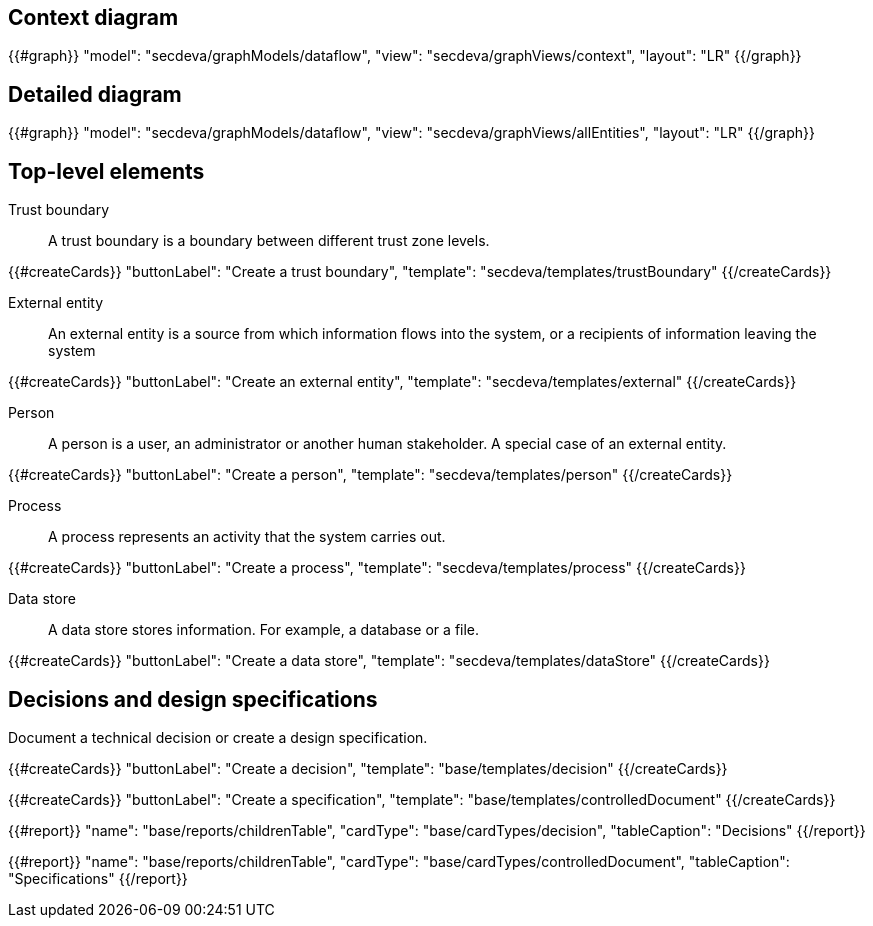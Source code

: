 == Context diagram

{{#graph}}
  "model": "secdeva/graphModels/dataflow",
  "view": "secdeva/graphViews/context",
  "layout": "LR"
{{/graph}}

== Detailed diagram

{{#graph}}
  "model": "secdeva/graphModels/dataflow",
  "view": "secdeva/graphViews/allEntities",
  "layout": "LR"
{{/graph}}

== Top-level elements

Trust boundary:: A trust boundary is a boundary between different trust zone levels.

{{#createCards}}
    "buttonLabel": "Create a trust boundary",
    "template": "secdeva/templates/trustBoundary"
{{/createCards}}

External entity:: An external entity is a source from which information flows into the system, or a recipients of information leaving the system

{{#createCards}}
  "buttonLabel": "Create an external entity",
  "template": "secdeva/templates/external"
{{/createCards}}

Person:: A person is a user, an administrator or another human stakeholder. A special case of an external entity.

{{#createCards}}
  "buttonLabel": "Create a person",
  "template": "secdeva/templates/person"
{{/createCards}}

Process:: A process represents an activity that the system carries out.

{{#createCards}}
  "buttonLabel": "Create a process",
  "template": "secdeva/templates/process"
{{/createCards}}

Data store:: A data store stores information. For example, a database or a file.

{{#createCards}}
  "buttonLabel": "Create a data store",
  "template": "secdeva/templates/dataStore"
{{/createCards}}

== Decisions and design specifications

Document a technical decision or create a design specification.

{{#createCards}}
  "buttonLabel": "Create a decision",
  "template": "base/templates/decision"
{{/createCards}}

{{#createCards}}
  "buttonLabel": "Create a specification",
  "template": "base/templates/controlledDocument"
{{/createCards}}

{{#report}}
  "name": "base/reports/childrenTable",
  "cardType": "base/cardTypes/decision",
  "tableCaption": "Decisions"
{{/report}}

{{#report}}
  "name": "base/reports/childrenTable",
  "cardType": "base/cardTypes/controlledDocument",
  "tableCaption": "Specifications"
{{/report}}
